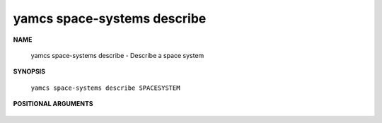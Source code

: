 yamcs space-systems describe
============================

.. program:: yamcs space-systems describe

**NAME**

    yamcs space-systems describe - Describe a space system


**SYNOPSIS**

    ``yamcs space-systems describe SPACESYSTEM``


**POSITIONAL ARGUMENTS**

    .. option:: SPACESYSTEM

        The space system to describe.

